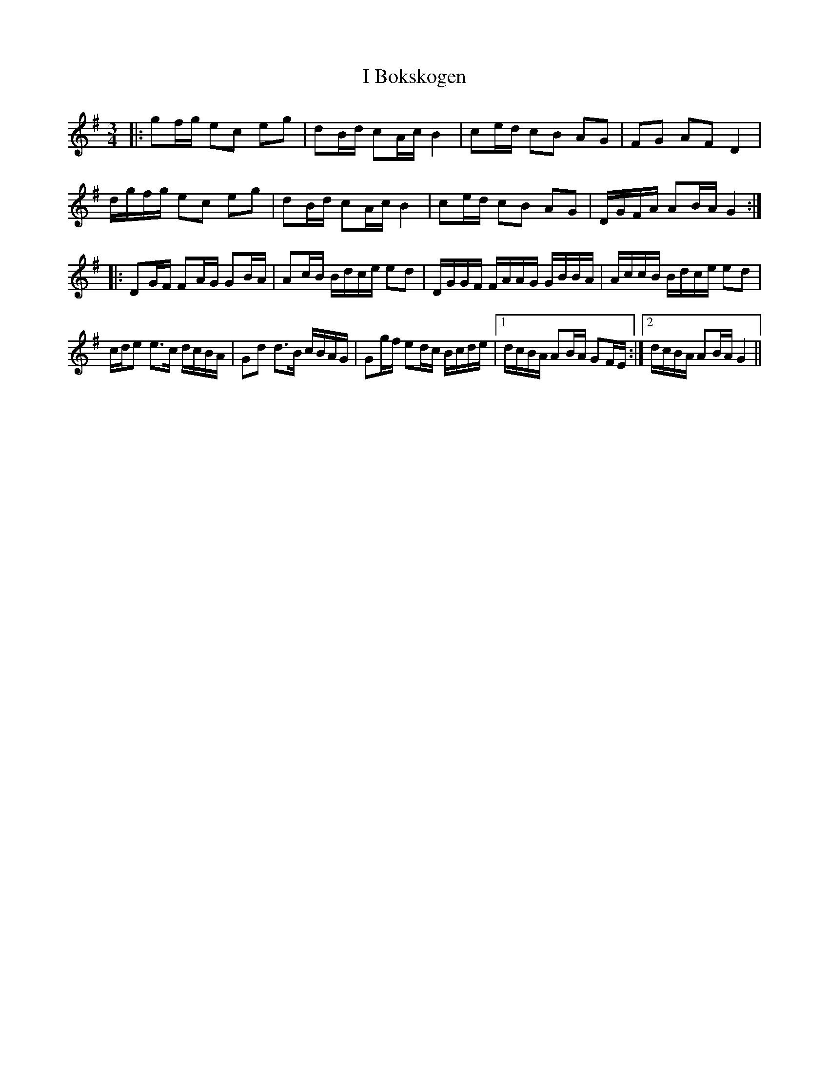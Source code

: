 X: 18494
T: I Bokskogen
R: mazurka
M: 3/4
K: Gmajor
|:gf/g/ ec eg|dB/d/ cA/c/ B2|ce/d/ cB AG|FG AF D2|
d/g/f/g/ ec eg|dB/d/ cA/c/ B2|ce/d/ cB AG|D/G/F/A/ AB/A/ G2:|
|:DG/F/ FA/G/ GB/A/|Ac/B/ B/d/c/e/ ed|D/G/G/F/ F/A/A/G/ G/B/B/A/|A/c/c/B/ B/d/c/e/ ed|
c/d/e e>c d/c/B/A/|Gd d>B c/B/A/G/|Gg/f/ ed/c/ B/c/d/e/|1 d/c/B/A/ AB/A/ GF/E/:|2 d/c/B/A/ AB/A/ G2||

